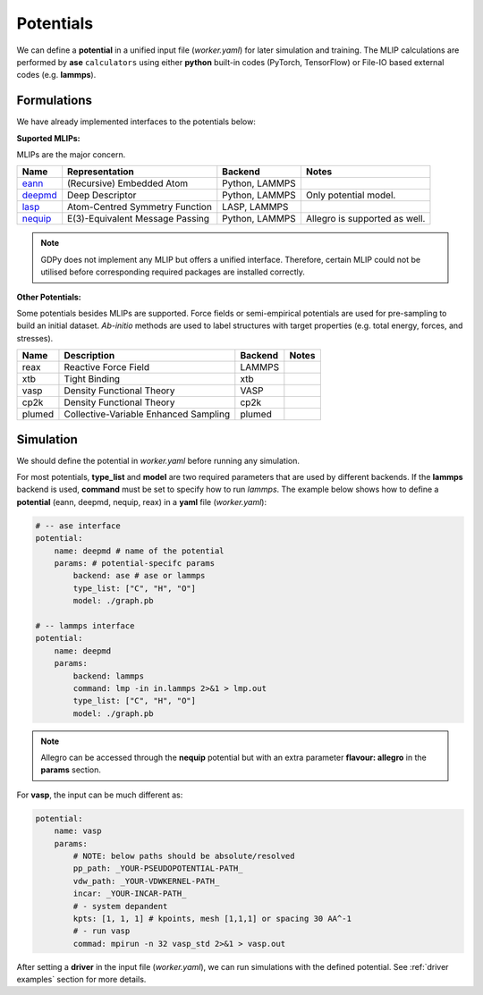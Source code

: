 .. _Potential Examples:

Potentials
==========

We can define a **potential** in a unified input file (`worker.yaml`) for later 
simulation and training. The MLIP calculations are performed by **ase** ``calculators`` 
using either **python** built-in codes (PyTorch, TensorFlow) or File-IO based 
external codes (e.g. **lammps**).

Formulations
------------

We have already implemented interfaces to the potentials below:

**Suported MLIPs:**

MLIPs are the major concern.

+------------+-----------------------------------+-----------------+------------------------------+
| Name       | Representation                    | Backend         | Notes                        |
+============+===================================+=================+==============================+
| eann_      | (Recursive) Embedded Atom         | Python, LAMMPS  |                              |
+------------+-----------------------------------+-----------------+------------------------------+
| deepmd_    | Deep Descriptor                   | Python, LAMMPS  | Only potential model.        |
+------------+-----------------------------------+-----------------+------------------------------+
| lasp_      | Atom-Centred Symmetry Function    | LASP, LAMMPS    |                              |
+------------+-----------------------------------+-----------------+------------------------------+
| nequip_    | E(3)-Equivalent Message Passing   | Python, LAMMPS  | Allegro is supported as well.|
+------------+-----------------------------------+-----------------+------------------------------+

.. _eann: https://github.com/zhangylch/EANN
.. _deepmd: https://github.com/deepmodeling/deepmd-kit
.. _lasp: http://www.lasphub.com/#/lasp/laspHome
.. _nequip: https://github.com/mir-group/nequip

.. note:: 

    GDPy does not implement any MLIP but offers a unified interface. 
    Therefore, certain MLIP could not be utilised before 
    corresponding required packages are installed correctly.

**Other Potentials:**

Some potentials besides MLIPs are supported. Force fields or semi-empirical 
potentials are used for pre-sampling to build an initial dataset. *Ab-initio* 
methods are used to label structures with target properties (e.g. total energy, 
forces, and stresses).

+--------+---------------------------------------+---------+-------+
| Name   | Description                           | Backend | Notes |
+========+=======================================+=========+=======+
| reax   | Reactive Force Field                  | LAMMPS  |       |
+--------+---------------------------------------+---------+-------+
| xtb    | Tight Binding                         | xtb     |       |
+--------+---------------------------------------+---------+-------+
| vasp   | Density Functional Theory             | VASP    |       |
+--------+---------------------------------------+---------+-------+
| cp2k   | Density Functional Theory             | cp2k    |       |
+--------+---------------------------------------+---------+-------+
| plumed | Collective-Variable Enhanced Sampling | plumed  |       |
+--------+---------------------------------------+---------+-------+

Simulation
----------

We should define the potential in `worker.yaml` before running any simulation.

For most potentials, **type_list** and **model** are two required parameters that 
are used by different backends. If the **lammps** backend is used, **command** 
must be set to specify how to run *lammps*. The example below shows how to define 
a **potential** (eann, deepmd, nequip, reax) in a **yaml** file (`worker.yaml`): 

.. code-block:: yaml

    # -- ase interface
    potential:
        name: deepmd # name of the potential
        params: # potential-specifc params
            backend: ase # ase or lammps
            type_list: ["C", "H", "O"]
            model: ./graph.pb

    # -- lammps interface
    potential:
        name: deepmd
        params:
            backend: lammps
            command: lmp -in in.lammps 2>&1 > lmp.out
            type_list: ["C", "H", "O"]
            model: ./graph.pb

.. note:: 

    Allegro can be accessed through the **nequip** potential but with an extra 
    parameter **flavour: allegro** in the **params** section.

For **vasp**, the input can be much different as:

.. code-block:: yaml

    potential:
        name: vasp
        params:
            # NOTE: below paths should be absolute/resolved
            pp_path: _YOUR-PSEUDOPOTENTIAL-PATH_
            vdw_path: _YOUR-VDWKERNEL-PATH_
            incar: _YOUR-INCAR-PATH_
            # - system depandent
            kpts: [1, 1, 1] # kpoints, mesh [1,1,1] or spacing 30 AA^-1
            # - run vasp
            commad: mpirun -n 32 vasp_std 2>&1 > vasp.out

After setting a **driver** in the input file (`worker.yaml`), we can run simulations 
with the defined potential. See :ref:`driver examples` section for more details.

